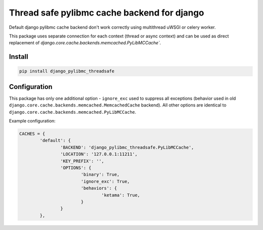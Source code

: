 ============================================
Thread safe pylibmc cache backend for django
============================================

|version| |downloads| |license|

Default django pylibmc cache backend don't work correctly using multithread
uWSGI or celery worker.

This package uses separate connection for each context (thread or async context)
and can be used as direct replacement of
`django.core.cache.backends.memcached.PyLibMCCache``.

Install
-------

.. code:: bash

	pip install django_pylibmc_threadsafe

Configuration
-------------

This package has only one additional option - ``ignore_exc`` used to suppress all
exceptions (behavior used in old
``django.core.cache.backends.memcached.MemcachedCache`` backend). All other
options are identical to ``django.core.cache.backends.memcached.PyLibMCCache``.

Example configuration:

.. code-block:: python

	CACHES = {
		'default': {
			'BACKEND': 'django_pylibmc_threadsafe.PyLibMCCache',
			'LOCATION': '127.0.0.1:11211',
			'KEY_PREFIX': '',
			'OPTIONS': {
				'binary': True,
				'ignore_exc': True,
				'behaviors': {
					'ketama': True,
				}
			}
		},

.. |version| image:: https://badge.fury.io/py/django-pylibmc-threadsafe.svg
	:target: https://pypi.python.org/pypi/django-pylibmc-threadsafe/

.. |downloads| image:: https://img.shields.io/pypi/dw/django-pylibmc-threadsafe.svg
	:target: https://pypi.python.org/pypi/django-pylibmc-threadsafe/

.. |license| image:: https://img.shields.io/pypi/l/django-pylibmc-threadsafe.svg
	:target: https://pypi.python.org/pypi/django-pylibmc-threadsafe/
